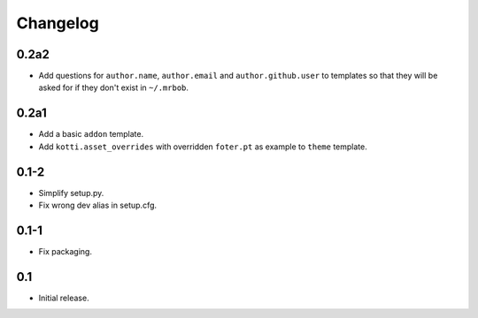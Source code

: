 Changelog
=========

0.2a2
-----

- Add questions for ``author.name``, ``author.email`` and
  ``author.github.user`` to templates so that they will be asked for
  if they don't exist in ``~/.mrbob``.

0.2a1
-----

-   Add a basic ``addon`` template.

-   Add ``kotti.asset_overrides`` with overridden ``foter.pt`` as example to
    ``theme`` template.

0.1-2
-----

-   Simplify setup.py.

-   Fix wrong dev alias in setup.cfg.

0.1-1
-----

-   Fix packaging.

0.1
---

-   Initial release.
